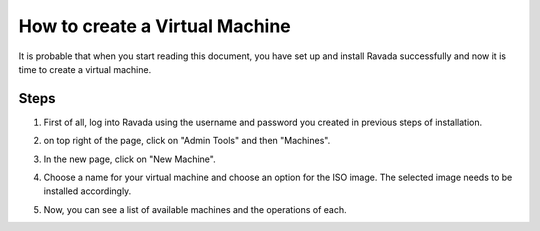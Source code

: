 How to create a Virtual Machine 
===============================

It is probable that when you start reading this document, you have set
up and install Ravada successfully and now it is time to create a
virtual machine.

Steps
-----

1. First of all, log into Ravada using the username and password you created in previous steps of installation.

.. image:: https://raw.githubusercontent.com/UPC/ravada/master/Images/Virtual_machine_Create_images/0.png

2. on top right of the page, click on "Admin Tools" and then "Machines".

.. image:: https://raw.githubusercontent.com/UPC/ravada/master/Images/Virtual_machine_Create_images/1.png

3. In the new page, click on "New Machine".

.. image:: https://raw.githubusercontent.com/UPC/ravada/master/Images/Virtual_machine_Create_images/2.png

4. Choose a name for your virtual machine and choose an option for the ISO image. The selected image needs to be installed accordingly. 

.. image:: https://raw.githubusercontent.com/UPC/ravada/master/Images/Virtual_machine_Create_images/3.png

5. Now, you can see a list of available machines and the operations of each.

.. Tipi:: Please note that you can see any upcoming error or problems in section "messages".
